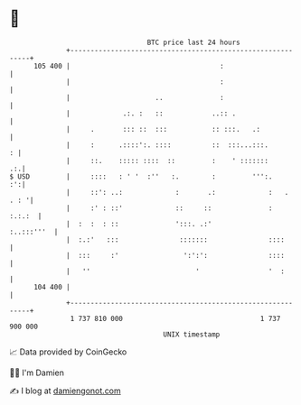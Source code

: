 * 👋

#+begin_example
                                     BTC price last 24 hours                    
                 +------------------------------------------------------------+ 
         105 400 |                                     :                      | 
                 |                                     :                      | 
                 |                     ..              :                      | 
                 |             .:. :   ::            ..:: .                   | 
                 |     .       ::: ::  :::           :: :::.   .:             | 
                 |     :      .::::':. ::::          ::  :::...:::.         : | 
                 |     ::.    ::::: ::::  ::         :    ' :::::::        .:.| 
   $ USD         |     ::::   : ' '  :''   :.        :         ''':.       :':| 
                 |     ::': ..:             :       .:             :   . . : '| 
                 |     :' : ::'             ::     ::              :   :.:.:  | 
                 |  :  :  : ::              ':::. .:'              :..:::'''  | 
                 |  :.:'   :::               :::::::               ::::       | 
                 |  :::     :'                ':':':               ::::       | 
                 |   ''                          '                 '  :       | 
         104 400 |                                                            | 
                 +------------------------------------------------------------+ 
                  1 737 810 000                                  1 737 900 000  
                                         UNIX timestamp                         
#+end_example
📈 Data provided by CoinGecko

🧑‍💻 I'm Damien

✍️ I blog at [[https://www.damiengonot.com][damiengonot.com]]
